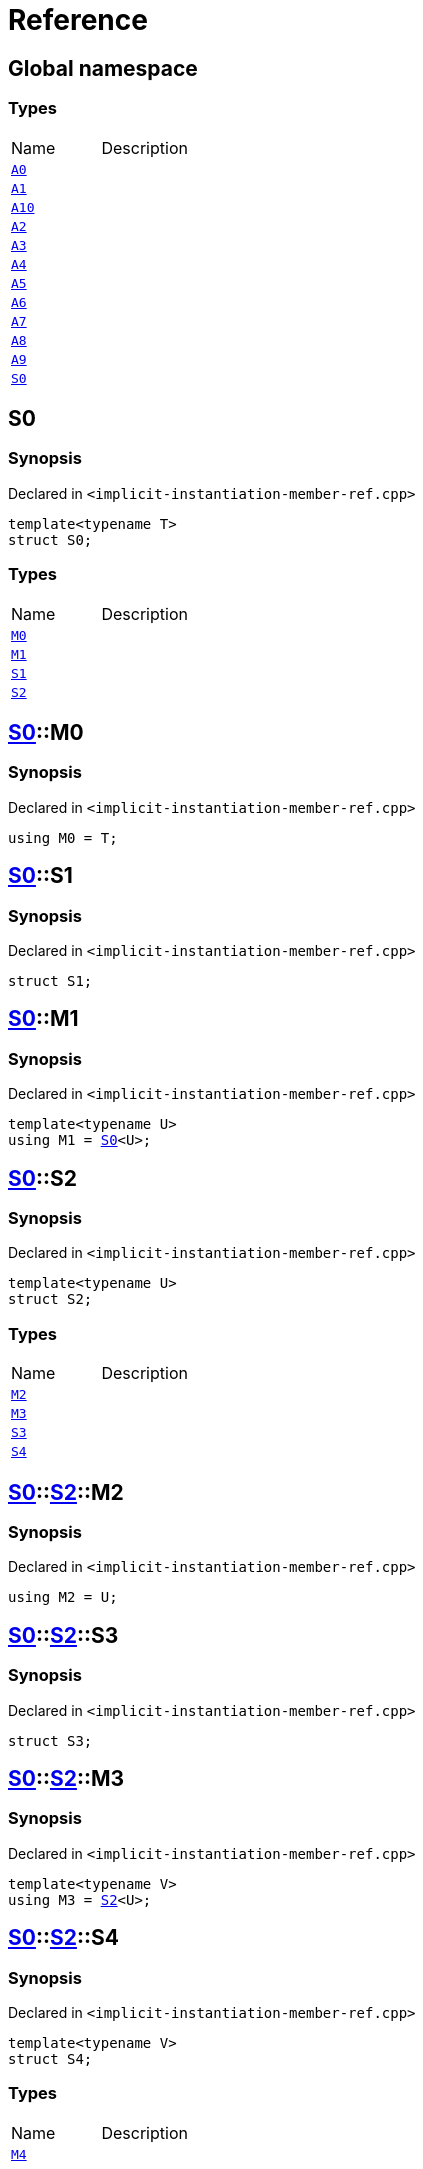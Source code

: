 = Reference
:mrdocs:

[#index]

== Global namespace

===  Types
[cols=2,separator=¦]
|===
¦Name ¦Description
¦xref:A0.adoc[`A0`]  ¦

¦xref:A1.adoc[`A1`]  ¦

¦xref:A10.adoc[`A10`]  ¦

¦xref:A2.adoc[`A2`]  ¦

¦xref:A3.adoc[`A3`]  ¦

¦xref:A4.adoc[`A4`]  ¦

¦xref:A5.adoc[`A5`]  ¦

¦xref:A6.adoc[`A6`]  ¦

¦xref:A7.adoc[`A7`]  ¦

¦xref:A8.adoc[`A8`]  ¦

¦xref:A9.adoc[`A9`]  ¦

¦xref:S0.adoc[`S0`]  ¦

|===


[#S0]

== S0



=== Synopsis

Declared in `<implicit-instantiation-member-ref.cpp>`

[source,cpp,subs="verbatim,macros,-callouts"]
----
template<typename T>
struct S0;
----

===  Types
[cols=2,separator=¦]
|===
¦Name ¦Description
¦xref:S0/M0.adoc[`M0`]  ¦

¦xref:S0/M1.adoc[`M1`]  ¦

¦xref:S0/S1.adoc[`S1`]  ¦

¦xref:S0/S2.adoc[`S2`]  ¦

|===



:relfileprefix: ../
[#S0-M0]

== xref:S0.adoc[pass:[S0]]::M0



=== Synopsis

Declared in `<implicit-instantiation-member-ref.cpp>`

[source,cpp,subs="verbatim,macros,-callouts"]
----
using M0 = T;
----


:relfileprefix: ../
[#S0-S1]

== xref:S0.adoc[pass:[S0]]::S1



=== Synopsis

Declared in `<implicit-instantiation-member-ref.cpp>`

[source,cpp,subs="verbatim,macros,-callouts"]
----
struct S1;
----




:relfileprefix: ../
[#S0-M1]

== xref:S0.adoc[pass:[S0]]::M1



=== Synopsis

Declared in `<implicit-instantiation-member-ref.cpp>`

[source,cpp,subs="verbatim,macros,-callouts"]
----
template<typename U>
using M1 = xref:S0.adoc[S0]<U>;
----


:relfileprefix: ../
[#S0-S2]

== xref:S0.adoc[pass:[S0]]::S2



=== Synopsis

Declared in `<implicit-instantiation-member-ref.cpp>`

[source,cpp,subs="verbatim,macros,-callouts"]
----
template<typename U>
struct S2;
----

===  Types
[cols=2,separator=¦]
|===
¦Name ¦Description
¦xref:S0/S2/M2.adoc[`M2`]  ¦

¦xref:S0/S2/M3.adoc[`M3`]  ¦

¦xref:S0/S2/S3.adoc[`S3`]  ¦

¦xref:S0/S2/S4.adoc[`S4`]  ¦

|===



:relfileprefix: ../../
[#S0-S2-M2]

== xref:S0.adoc[pass:[S0]]::xref:S0/S2.adoc[pass:[S2]]::M2



=== Synopsis

Declared in `<implicit-instantiation-member-ref.cpp>`

[source,cpp,subs="verbatim,macros,-callouts"]
----
using M2 = U;
----


:relfileprefix: ../../
[#S0-S2-S3]

== xref:S0.adoc[pass:[S0]]::xref:S0/S2.adoc[pass:[S2]]::S3



=== Synopsis

Declared in `<implicit-instantiation-member-ref.cpp>`

[source,cpp,subs="verbatim,macros,-callouts"]
----
struct S3;
----




:relfileprefix: ../../
[#S0-S2-M3]

== xref:S0.adoc[pass:[S0]]::xref:S0/S2.adoc[pass:[S2]]::M3



=== Synopsis

Declared in `<implicit-instantiation-member-ref.cpp>`

[source,cpp,subs="verbatim,macros,-callouts"]
----
template<typename V>
using M3 = xref:S0/S2.adoc[S2]<U>;
----


:relfileprefix: ../../
[#S0-S2-S4]

== xref:S0.adoc[pass:[S0]]::xref:S0/S2.adoc[pass:[S2]]::S4



=== Synopsis

Declared in `<implicit-instantiation-member-ref.cpp>`

[source,cpp,subs="verbatim,macros,-callouts"]
----
template<typename V>
struct S4;
----

===  Types
[cols=2,separator=¦]
|===
¦Name ¦Description
¦xref:S0/S2/S4/M4.adoc[`M4`]  ¦

|===



:relfileprefix: ../../../
[#S0-S2-S4-M4]

== xref:S0.adoc[pass:[S0]]::xref:S0/S2.adoc[pass:[S2]]::xref:S0/S2/S4.adoc[pass:[S4]]::M4



=== Synopsis

Declared in `<implicit-instantiation-member-ref.cpp>`

[source,cpp,subs="verbatim,macros,-callouts"]
----
using M4 = V;
----



[#A0]

== A0



=== Synopsis

Declared in `<implicit-instantiation-member-ref.cpp>`

[source,cpp,subs="verbatim,macros,-callouts"]
----
using A0 = xref:S0.adoc[S0]<int>;
----



[#A1]

== A1



=== Synopsis

Declared in `<implicit-instantiation-member-ref.cpp>`

[source,cpp,subs="verbatim,macros,-callouts"]
----
using A1 = xref:A0.adoc[A0]::xref:S0/M0.adoc[M0];
----



[#A2]

== A2



=== Synopsis

Declared in `<implicit-instantiation-member-ref.cpp>`

[source,cpp,subs="verbatim,macros,-callouts"]
----
using A2 = xref:A0.adoc[A0]::xref:S0/S1.adoc[S1];
----



[#A3]

== A3



=== Synopsis

Declared in `<implicit-instantiation-member-ref.cpp>`

[source,cpp,subs="verbatim,macros,-callouts"]
----
using A3 = xref:S0.adoc[S0]<long>::xref:S0/M0.adoc[M0];
----



[#A4]

== A4



=== Synopsis

Declared in `<implicit-instantiation-member-ref.cpp>`

[source,cpp,subs="verbatim,macros,-callouts"]
----
using A4 = xref:S0.adoc[S0]<long long>::xref:S0/S1.adoc[S1];
----



[#A5]

== A5



=== Synopsis

Declared in `<implicit-instantiation-member-ref.cpp>`

[source,cpp,subs="verbatim,macros,-callouts"]
----
using A5 = xref:S0.adoc[S0]<void>;
----



[#A6]

== A6



=== Synopsis

Declared in `<implicit-instantiation-member-ref.cpp>`

[source,cpp,subs="verbatim,macros,-callouts"]
----
using A6 = xref:A5.adoc[A5]::xref:S0/M1.adoc[M1]<short>::xref:S0/M0.adoc[M0];
----



[#A7]

== A7



=== Synopsis

Declared in `<implicit-instantiation-member-ref.cpp>`

[source,cpp,subs="verbatim,macros,-callouts"]
----
using A7 = xref:A5.adoc[A5]::xref:S0/S2.adoc[S2]<bool>::xref:S0/S2/M2.adoc[M2];
----



[#A8]

== A8



=== Synopsis

Declared in `<implicit-instantiation-member-ref.cpp>`

[source,cpp,subs="verbatim,macros,-callouts"]
----
using A8 = xref:A5.adoc[A5]::xref:S0/S2.adoc[S2]<int>::xref:S0/S2/S3.adoc[S3];
----



[#A9]

== A9



=== Synopsis

Declared in `<implicit-instantiation-member-ref.cpp>`

[source,cpp,subs="verbatim,macros,-callouts"]
----
using A9 = xref:A5.adoc[A5]::xref:S0/S2.adoc[S2]<char>::xref:S0/S2/M3.adoc[M3]<int>::xref:S0/S2/M3.adoc[M3]<unsigned int>::xref:S0/S2/M2.adoc[M2];
----



[#A10]

== A10



=== Synopsis

Declared in `<implicit-instantiation-member-ref.cpp>`

[source,cpp,subs="verbatim,macros,-callouts"]
----
using A10 = xref:A5.adoc[A5]::xref:S0/S2.adoc[S2]<float>::xref:S0/S2/M3.adoc[M3]<double>::xref:S0/S2/M3.adoc[M3]<long double>::xref:S0/S2/S4.adoc[S4]<void>::xref:S0/S2/S4/M4.adoc[M4];
----



Created with MrDocs
